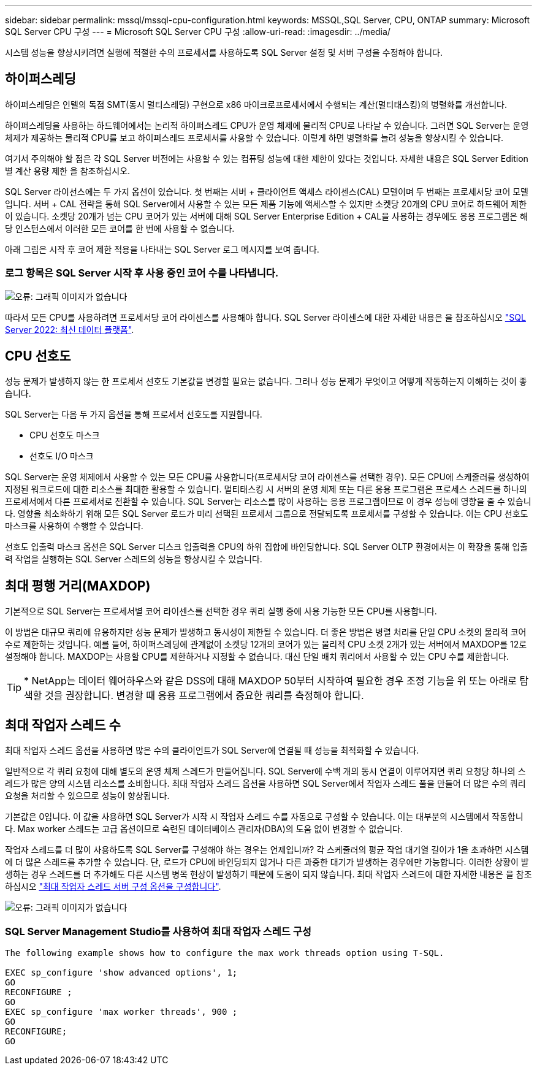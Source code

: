 ---
sidebar: sidebar 
permalink: mssql/mssql-cpu-configuration.html 
keywords: MSSQL,SQL Server, CPU, ONTAP 
summary: Microsoft SQL Server CPU 구성 
---
= Microsoft SQL Server CPU 구성
:allow-uri-read: 
:imagesdir: ../media/


[role="lead"]
시스템 성능을 향상시키려면 실행에 적절한 수의 프로세서를 사용하도록 SQL Server 설정 및 서버 구성을 수정해야 합니다.



== 하이퍼스레딩

하이퍼스레딩은 인텔의 독점 SMT(동시 멀티스레딩) 구현으로 x86 마이크로프로세서에서 수행되는 계산(멀티태스킹)의 병렬화를 개선합니다.

하이퍼스레딩을 사용하는 하드웨어에서는 논리적 하이퍼스레드 CPU가 운영 체제에 물리적 CPU로 나타날 수 있습니다. 그러면 SQL Server는 운영 체제가 제공하는 물리적 CPU를 보고 하이퍼스레드 프로세서를 사용할 수 있습니다. 이렇게 하면 병렬화를 늘려 성능을 향상시킬 수 있습니다.

여기서 주의해야 할 점은 각 SQL Server 버전에는 사용할 수 있는 컴퓨팅 성능에 대한 제한이 있다는 것입니다. 자세한 내용은 SQL Server Edition별 계산 용량 제한 을 참조하십시오.

SQL Server 라이선스에는 두 가지 옵션이 있습니다. 첫 번째는 서버 + 클라이언트 액세스 라이센스(CAL) 모델이며 두 번째는 프로세서당 코어 모델입니다. 서버 + CAL 전략을 통해 SQL Server에서 사용할 수 있는 모든 제품 기능에 액세스할 수 있지만 소켓당 20개의 CPU 코어로 하드웨어 제한이 있습니다. 소켓당 20개가 넘는 CPU 코어가 있는 서버에 대해 SQL Server Enterprise Edition + CAL을 사용하는 경우에도 응용 프로그램은 해당 인스턴스에서 이러한 모든 코어를 한 번에 사용할 수 없습니다.

아래 그림은 시작 후 코어 제한 적용을 나타내는 SQL Server 로그 메시지를 보여 줍니다.



=== 로그 항목은 SQL Server 시작 후 사용 중인 코어 수를 나타냅니다.

image:mssql-hyperthreading.png["오류: 그래픽 이미지가 없습니다"]

따라서 모든 CPU를 사용하려면 프로세서당 코어 라이센스를 사용해야 합니다. SQL Server 라이센스에 대한 자세한 내용은 을 참조하십시오 link:https://www.microsoft.com/en-us/sql-server/sql-server-2022-comparison["SQL Server 2022: 최신 데이터 플랫폼"^].



== CPU 선호도

성능 문제가 발생하지 않는 한 프로세서 선호도 기본값을 변경할 필요는 없습니다. 그러나 성능 문제가 무엇이고 어떻게 작동하는지 이해하는 것이 좋습니다.

SQL Server는 다음 두 가지 옵션을 통해 프로세서 선호도를 지원합니다.

* CPU 선호도 마스크
* 선호도 I/O 마스크


SQL Server는 운영 체제에서 사용할 수 있는 모든 CPU를 사용합니다(프로세서당 코어 라이센스를 선택한 경우). 모든 CPU에 스케줄러를 생성하여 지정된 워크로드에 대한 리소스를 최대한 활용할 수 있습니다. 멀티태스킹 시 서버의 운영 체제 또는 다른 응용 프로그램은 프로세스 스레드를 하나의 프로세서에서 다른 프로세서로 전환할 수 있습니다. SQL Server는 리소스를 많이 사용하는 응용 프로그램이므로 이 경우 성능에 영향을 줄 수 있습니다. 영향을 최소화하기 위해 모든 SQL Server 로드가 미리 선택된 프로세서 그룹으로 전달되도록 프로세서를 구성할 수 있습니다. 이는 CPU 선호도 마스크를 사용하여 수행할 수 있습니다.

선호도 입출력 마스크 옵션은 SQL Server 디스크 입출력을 CPU의 하위 집합에 바인딩합니다. SQL Server OLTP 환경에서는 이 확장을 통해 입출력 작업을 실행하는 SQL Server 스레드의 성능을 향상시킬 수 있습니다.



== 최대 평행 거리(MAXDOP)

기본적으로 SQL Server는 프로세서별 코어 라이센스를 선택한 경우 쿼리 실행 중에 사용 가능한 모든 CPU를 사용합니다.

이 방법은 대규모 쿼리에 유용하지만 성능 문제가 발생하고 동시성이 제한될 수 있습니다. 더 좋은 방법은 병렬 처리를 단일 CPU 소켓의 물리적 코어 수로 제한하는 것입니다. 예를 들어, 하이퍼스레딩에 관계없이 소켓당 12개의 코어가 있는 물리적 CPU 소켓 2개가 있는 서버에서 MAXDOP를 12로 설정해야 합니다. MAXDOP는 사용할 CPU를 제한하거나 지정할 수 없습니다. 대신 단일 배치 쿼리에서 사용할 수 있는 CPU 수를 제한합니다.


TIP: * NetApp는 데이터 웨어하우스와 같은 DSS에 대해 MAXDOP 50부터 시작하여 필요한 경우 조정 기능을 위 또는 아래로 탐색할 것을 권장합니다. 변경할 때 응용 프로그램에서 중요한 쿼리를 측정해야 합니다.



== 최대 작업자 스레드 수

최대 작업자 스레드 옵션을 사용하면 많은 수의 클라이언트가 SQL Server에 연결될 때 성능을 최적화할 수 있습니다.

일반적으로 각 쿼리 요청에 대해 별도의 운영 체제 스레드가 만들어집니다. SQL Server에 수백 개의 동시 연결이 이루어지면 쿼리 요청당 하나의 스레드가 많은 양의 시스템 리소스를 소비합니다. 최대 작업자 스레드 옵션을 사용하면 SQL Server에서 작업자 스레드 풀을 만들어 더 많은 수의 쿼리 요청을 처리할 수 있으므로 성능이 향상됩니다.

기본값은 0입니다. 이 값을 사용하면 SQL Server가 시작 시 작업자 스레드 수를 자동으로 구성할 수 있습니다. 이는 대부분의 시스템에서 작동합니다. Max worker 스레드는 고급 옵션이므로 숙련된 데이터베이스 관리자(DBA)의 도움 없이 변경할 수 없습니다.

작업자 스레드를 더 많이 사용하도록 SQL Server를 구성해야 하는 경우는 언제입니까? 각 스케줄러의 평균 작업 대기열 길이가 1을 초과하면 시스템에 더 많은 스레드를 추가할 수 있습니다. 단, 로드가 CPU에 바인딩되지 않거나 다른 과중한 대기가 발생하는 경우에만 가능합니다. 이러한 상황이 발생하는 경우 스레드를 더 추가해도 다른 시스템 병목 현상이 발생하기 때문에 도움이 되지 않습니다. 최대 작업자 스레드에 대한 자세한 내용은 을 참조하십시오 link:https://learn.microsoft.com/en-us/sql/database-engine/configure-windows/configure-the-max-worker-threads-server-configuration-option?view=sql-server-ver16&redirectedfrom=MSDN["최대 작업자 스레드 서버 구성 옵션을 구성합니다"^].

image:mssql-max-worker-threads.png["오류: 그래픽 이미지가 없습니다"]



=== SQL Server Management Studio를 사용하여 최대 작업자 스레드 구성

....
The following example shows how to configure the max work threads option using T-SQL.

EXEC sp_configure 'show advanced options', 1;
GO
RECONFIGURE ;
GO
EXEC sp_configure 'max worker threads', 900 ;
GO
RECONFIGURE;
GO
....